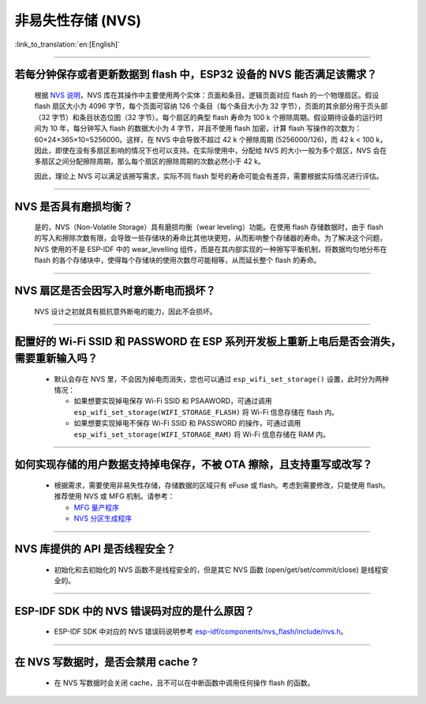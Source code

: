非易失性存储 (NVS)
====================

:link_to_translation:`en:[English]`

.. raw:: html

   <style>
   body {counter-reset: h2}
     h2 {counter-reset: h3}
     h2:before {counter-increment: h2; content: counter(h2) ". "}
     h3:before {counter-increment: h3; content: counter(h2) "." counter(h3) ". "}
     h2.nocount:before, h3.nocount:before, { content: ""; counter-increment: none }
   </style>

--------------

若每分钟保存或者更新数据到 flash 中，ESP32 设备的 NVS 能否满足该需求？
-----------------------------------------------------------------------------------

  根据 `NVS 说明 <https://docs.espressif.com/projects/esp-idf/zh_CN/latest/esp32/api-reference/storage/nvs_flash.html>`_，NVS 库在其操作中主要使用两个实体：页面和条目。逻辑页面对应 flash 的一个物理扇区。假设 flash 扇区大小为 4096 字节，每个页面可容纳 126 个条目（每个条目大小为 32 字节），页面的其余部分用于页头部（32 字节）和条目状态位图（32 字节）。每个扇区的典型 flash 寿命为 100 k 个擦除周期。假设期待设备的运行时间为 10 年，每分钟写入 flash 的数据大小为 4 字节，并且不使用 flash 加密，计算 flash 写操作的次数为：60×24×365×10=5256000。这样，在 NVS 中会导致不超过 42 k 个擦除周期 (5256000/126)，而 42 k < 100 k，因此，即使在没有多扇区影响的情况下也可以支持。在实际使用中，分配给 NVS 的大小一般为多个扇区，NVS 会在多扇区之间分配擦除周期，那么每个扇区的擦除周期的次数必然小于 42 k。

  因此，理论上 NVS 可以满足该擦写需求，实际不同 flash 型号的寿命可能会有差异，需要根据实际情况进行评估。

--------------

NVS 是否具有磨损均衡？
----------------------------

  是的，NVS（Non-Volatile Storage）具有磨损均衡（wear leveling）功能。在使用 flash 存储数据时，由于 flash 的写入和擦除次数有限，会导致一些存储块的寿命比其他块更短，从而影响整个存储器的寿命。为了解决这个问题，NVS 使用的不是 ESP-IDF 中的 wear_levelling 组件，而是在其内部实现的一种擦写平衡机制，将数据均匀地分布在 flash 的各个存储块中，使得每个存储块的使用次数尽可能相等，从而延长整个 flash 的寿命。

--------------

NVS 扇区是否会因写入时意外断电而损坏？
------------------------------------------------

  NVS 设计之初就具有抵抗意外断电的能力，因此不会损坏。

--------------

配置好的 Wi-Fi SSID 和 PASSWORD 在 ESP 系列开发板上重新上电后是否会消失，需要重新输入吗？
------------------------------------------------------------------------------------------------------------------------------------------------------------

  - 默认会存在 NVS 里，不会因为掉电而消失，您也可以通过 ``esp_wifi_set_storage()`` 设置，此时分为两种情况：

    - 如果想要实现掉电保存 Wi-Fi SSID 和 PSAAWORD，可通过调用 ``esp_wifi_set_storage(WIFI_STORAGE_FLASH)`` 将 Wi-Fi 信息存储在 flash 内。
    - 如果想要实现掉电不保存 Wi-Fi SSID 和 PASSWORD 的操作，可通过调用 ``esp_wifi_set_storage(WIFI_STORAGE_RAM)`` 将 Wi-Fi 信息存储在 RAM 内。

-----------------

如何实现存储的用户数据支持掉电保存，不被 OTA 擦除，且支持重写或改写？
-------------------------------------------------------------------------------------------------------------------------------------------------------------------

  - 根据需求，需要使用非易失性存储，存储数据的区域只有 eFuse 或 flash。考虑到需要修改，只能使用 flash。推荐使用 NVS 或 MFG 机制。请参考：

    - `MFG 量产程序 <https://docs.espressif.com/projects/esp-idf/zh_CN/release-v5.0/esp32/api-reference/storage/mass_mfg.html#id1>`_
    - `NVS 分区生成程序 <https://docs.espressif.com/projects/esp-idf/zh_CN/release-v5.0/esp32/api-reference/storage/nvs_partition_gen.html#nvs>`_

--------------

NVS 库提供的 API 是否线程安全？
------------------------------------------------------------------------------------------------------------------------------------------------------------

  - 初始化和去初始化的 NVS 函数不是线程安全的，但是其它 NVS 函数 (open/get/set/commit/close) 是线程安全的。

----------------

ESP-IDF SDK 中的 NVS 错误码对应的是什么原因？
----------------------------------------------------------------------------------------------------------------------

  - ESP-IDF SDK 中对应的 NVS 错误码说明参考 `esp-idf/components/nvs_flash/include/nvs.h <https://github.com/espressif/esp-idf/blob/v5.1.2/components/nvs_flash/include/nvs.h#L29>`__。

----------------

在 NVS 写数据时，是否会禁用 cache ?
-------------------------------------------------------------------------------------------------------

  - 在 NVS 写数据时会关闭 cache，且不可以在中断函数中调用任何操作 flash 的函数。
